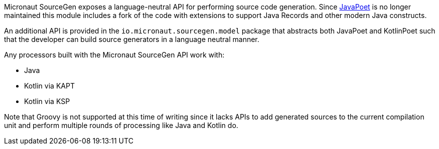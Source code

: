Micronaut SourceGen exposes a language-neutral API for performing source code generation. Since https://github.com/square/javapoet[JavaPoet] is no longer maintained this module includes a fork of the code with extensions to support Java Records and other modern Java constructs.

An additional API is provided in the `io.micronaut.sourcegen.model` package that abstracts both JavaPoet and KotlinPoet such that the developer can build source generators in a language neutral manner.

Any processors built with the Micronaut SourceGen API work with:

* Java
* Kotlin via KAPT
* Kotlin via KSP

Note that Groovy is not supported at this time of writing since it lacks APIs to add generated sources to the current compilation unit and perform multiple rounds of processing like Java and Kotlin do.

